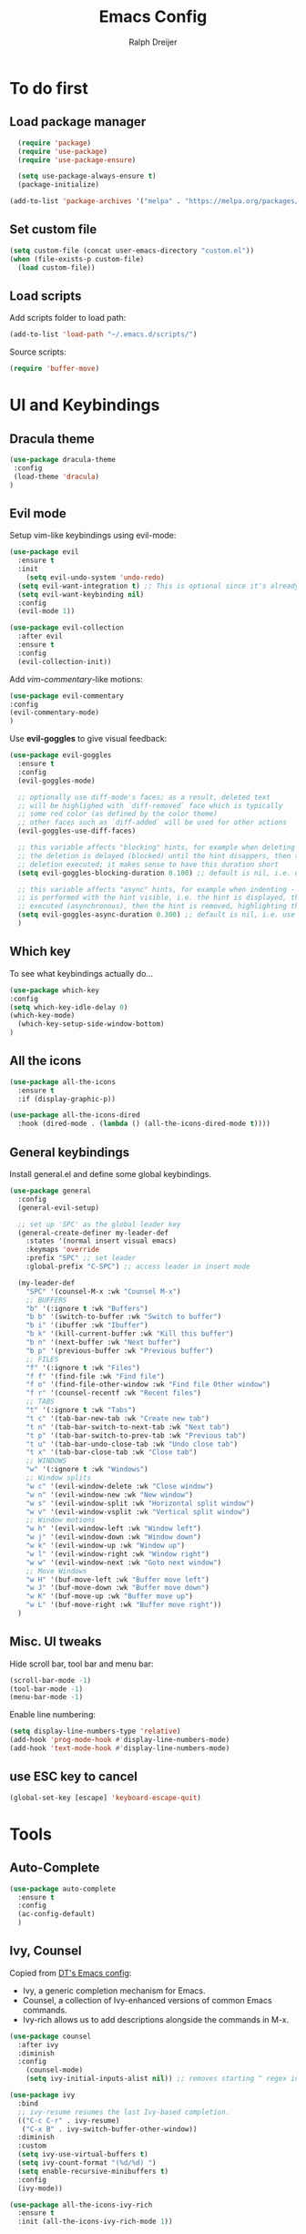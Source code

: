 #+TITLE: Emacs Config
#+AUTHOR: Ralph Dreijer
#+STARTUP: content
#+STARTUP: latexpreview

* To do first
** Load package manager
#+begin_src emacs-lisp
  (require 'package)
  (require 'use-package)
  (require 'use-package-ensure)

  (setq use-package-always-ensure t)
  (package-initialize)

(add-to-list 'package-archives '("melpa" . "https://melpa.org/packages/") t)
#+end_src

** Set custom file
#+begin_src emacs-lisp
(setq custom-file (concat user-emacs-directory "custom.el"))
(when (file-exists-p custom-file)
  (load custom-file))
#+end_src
** Load scripts 
Add scripts folder to load path:
#+begin_src emacs-lisp
(add-to-list 'load-path "~/.emacs.d/scripts/")
#+end_src

Source scripts:
#+begin_src emacs-lisp
(require 'buffer-move)
#+end_src


* UI and Keybindings
** Dracula theme
#+begin_src emacs-lisp
  (use-package dracula-theme
   :config
   (load-theme 'dracula)
  )
#+end_src

** Evil mode
Setup vim-like keybindings using evil-mode:
#+begin_src emacs-lisp
(use-package evil
  :ensure t
  :init
    (setq evil-undo-system 'undo-redo)
  (setq evil-want-integration t) ;; This is optional since it's already set to t by default.
  (setq evil-want-keybinding nil)
  :config
  (evil-mode 1))

(use-package evil-collection
  :after evil
  :ensure t
  :config
  (evil-collection-init))
#+end_src

Add /vim-commentary/-like motions:
#+begin_src emacs-lisp
  (use-package evil-commentary
  :config
  (evil-commentary-mode)
  )
#+end_src

Use *evil-goggles* to give visual feedback:
#+begin_src emacs-lisp
  (use-package evil-goggles
    :ensure t
    :config
    (evil-goggles-mode)

    ;; optionally use diff-mode's faces; as a result, deleted text
    ;; will be highlighed with `diff-removed` face which is typically
    ;; some red color (as defined by the color theme)
    ;; other faces such as `diff-added` will be used for other actions
    (evil-goggles-use-diff-faces)

    ;; this variable affects "blocking" hints, for example when deleting - the hint is displayed,
    ;; the deletion is delayed (blocked) until the hint disappers, then the hint is removed and the
    ;; deletion executed; it makes sense to have this duration short
    (setq evil-goggles-blocking-duration 0.100) ;; default is nil, i.e. use `evil-goggles-duration'

    ;; this variable affects "async" hints, for example when indenting - the indentation
    ;; is performed with the hint visible, i.e. the hint is displayed, the action (indent) is
    ;; executed (asynchronous), then the hint is removed, highlighting the result of the indentation
    (setq evil-goggles-async-duration 0.300) ;; default is nil, i.e. use `evil-goggles-duration'
    )
#+end_src

#+RESULTS:
: t

** Which key
To see what keybindings actually do...
#+begin_src emacs-lisp
  (use-package which-key
  :config
  (setq which-key-idle-delay 0)
  (which-key-mode)
    (which-key-setup-side-window-bottom)
  )
#+end_src

** All the icons
#+begin_src emacs-lisp
(use-package all-the-icons
  :ensure t
  :if (display-graphic-p))

(use-package all-the-icons-dired
  :hook (dired-mode . (lambda () (all-the-icons-dired-mode t))))
#+end_src

** General keybindings
Install general.el and define some global keybindings.
#+begin_src emacs-lisp
  (use-package general
    :config
    (general-evil-setup)

    ;; set up 'SPC' as the global leader key
    (general-create-definer my-leader-def
      :states '(normal insert visual emacs)
      :keymaps 'override
      :prefix "SPC" ;; set leader
      :global-prefix "C-SPC") ;; access leader in insert mode

    (my-leader-def
      "SPC" '(counsel-M-x :wk "Counsel M-x")
      ;; BUFFERS
      "b" '(:ignore t :wk "Buffers")
      "b b" '(switch-to-buffer :wk "Switch to buffer")
      "b i" '(ibuffer :wk "Ibuffer")
      "b k" '(kill-current-buffer :wk "Kill this buffer")
      "b n" '(next-buffer :wk "Next buffer")
      "b p" '(previous-buffer :wk "Previous buffer")
      ;; FILES
      "f" '(:ignore t :wk "Files")
      "f f" '(find-file :wk "Find file")
      "f o" '(find-file-other-window :wk "Find file Other window")
      "f r" '(counsel-recentf :wk "Recent files")
      ;; TABS
      "t" '(:ignore t :wk "Tabs")
      "t c" '(tab-bar-new-tab :wk "Create new tab")
      "t n" '(tab-bar-switch-to-next-tab :wk "Next tab")
      "t p" '(tab-bar-switch-to-prev-tab :wk "Previous tab")
      "t u" '(tab-bar-undo-close-tab :wk "Undo close tab")
      "t x" '(tab-bar-close-tab :wk "Close tab")
      ;; WINDOWS
      "w" '(:ignore t :wk "Windows")
      ;; Window splits
      "w c" '(evil-window-delete :wk "Close window")
      "w n" '(evil-window-new :wk "New window")
      "w s" '(evil-window-split :wk "Horizontal split window")
      "w v" '(evil-window-vsplit :wk "Vertical split window")
      ;; Window motions
      "w h" '(evil-window-left :wk "Window left")
      "w j" '(evil-window-down :wk "Window down")
      "w k" '(evil-window-up :wk "Window up")
      "w l" '(evil-window-right :wk "Window right")
      "w w" '(evil-window-next :wk "Goto next window")
      ;; Move Windows
      "w H" '(buf-move-left :wk "Buffer move left")
      "w J" '(buf-move-down :wk "Buffer move down")
      "w K" '(buf-move-up :wk "Buffer move up")
      "w L" '(buf-move-right :wk "Buffer move right"))
    )
#+end_src

#+RESULTS:
: t

** Misc. UI tweaks
Hide scroll bar, tool bar and menu bar:
#+begin_src emacs-lisp
  (scroll-bar-mode -1)
  (tool-bar-mode -1)
  (menu-bar-mode -1)
#+end_src

Enable line numbering:
#+begin_src emacs-lisp
  (setq display-line-numbers-type 'relative)
  (add-hook 'prog-mode-hook #'display-line-numbers-mode)
  (add-hook 'text-mode-hook #'display-line-numbers-mode)
#+end_src

** use ESC key to cancel
#+begin_src emacs-lisp
  (global-set-key [escape] 'keyboard-escape-quit)
#+end_src

* Tools
** Auto-Complete
#+begin_src emacs-lisp
  (use-package auto-complete
    :ensure t
    :config 
    (ac-config-default)
    )
#+end_src

** Ivy, Counsel
Copied from [[https://gitlab.com/dwt1/configuring-emacs/-/blob/main/07-the-final-touches/config.org][DT's Emacs config]]:

+ Ivy, a generic completion mechanism for Emacs.
+ Counsel, a collection of Ivy-enhanced versions of common Emacs commands.
+ Ivy-rich allows us to add descriptions alongside the commands in M-x.

#+begin_src emacs-lisp
(use-package counsel
  :after ivy
  :diminish
  :config 
    (counsel-mode)
    (setq ivy-initial-inputs-alist nil)) ;; removes starting ^ regex in M-x

(use-package ivy
  :bind
  ;; ivy-resume resumes the last Ivy-based completion.
  (("C-c C-r" . ivy-resume)
   ("C-x B" . ivy-switch-buffer-other-window))
  :diminish
  :custom
  (setq ivy-use-virtual-buffers t)
  (setq ivy-count-format "(%d/%d) ")
  (setq enable-recursive-minibuffers t)
  :config
  (ivy-mode))

(use-package all-the-icons-ivy-rich
  :ensure t
  :init (all-the-icons-ivy-rich-mode 1))

(use-package ivy-rich
  :after ivy
  :ensure t
  :init (ivy-rich-mode 1) ;; this gets us descriptions in M-x.
  :custom
  (ivy-virtual-abbreviate 'full
   ivy-rich-switch-buffer-align-virtual-buffer t
   ivy-rich-path-style 'abbrev)
  :config
  (ivy-set-display-transformer 'ivy-switch-buffer
                               'ivy-rich-switch-buffer-transformer))

#+end_src

* Text editing: Org Mode, LaTeX, etc.
** Org Mode
*Org-tempo* allows for example '<s' to be expanded to a source block
#+begin_src emacs-lisp
  (require 'org-tempo)
#+end_src

Automatically enable org-indent-mode
#+begin_src emacs-lisp
  (add-hook 'org-mode-hook 'org-indent-mode)
#+end_src

Setup $\LaTeX$ syntax highlighting
#+begin_src emacs-lisp
  (setq org-highlight-latex-and-related '(latex script entities))
  (setq org-format-latex-options (plist-put org-format-latex-options :scale 1.5))
#+end_src

** PDF Tools
To view PDFs inside Emacs
#+begin_src emacs-lisp
  (use-package pdf-tools
    :config
    (pdf-tools-install)
    )
#+end_src

** LaTeX
Install AucTeX and do some [[https://www.emacswiki.org/emacs/AUCTeX#h5o-2][customary customization]]:
#+begin_src emacs-lisp
  (use-package auctex)

  (setq TeX-auto-save t)
  (setq TeX-parse-self t)
  (setq-default TeX-master nil)

  (add-hook 'LaTeX-mode-hook 'visual-line-mode)
  (add-hook 'LaTeX-mode-hook 'flyspell-mode)
  (add-hook 'LaTeX-mode-hook 'LaTeX-math-mode)

  (add-hook 'LaTeX-mode-hook 'turn-on-reftex)
  (setq reftex-plug-into-AUCTeX t)
#+end_src

Open PDFs in Emacs: 
#+begin_src emacs-lisp
  ;; Use pdf-tools to open PDF files
  (setq TeX-view-program-selection '((output-pdf "PDF Tools"))
        TeX-source-correlate-start-server t)

  ;; Update PDF buffers after successful LaTeX runs
  (add-hook 'TeX-after-compilation-finished-functions
            #'TeX-revert-document-buffer)
#+end_src

*** Custom keybindings
#+begin_src emacs-lisp
  (add-hook 'LaTeX-mode-hook (lambda ()
                                (keymap-local-set "C-<return>" #'LaTeX-insert-item)
                                (keymap-local-set "C-s" #'LaTeX-section)
                                ))
#+end_src

*** Auto-view and auto-compile

Open the PDFs /automatically/:
#+begin_src emacs-lisp
  ;; (add-hook 'LaTeX-mode-hook #'TeX-view)
  ;; (add-hook 'LaTeX-mode-hook
  ;;           (lambda ()
  ;;             (let ((current-buffer (current-buffer)))
  ;;               (TeX-view) ; Open the PDF
  ;;               (switch-to-buffer-other-window current-buffer))) ; Switch back to LaTeX buffer in another window
  ;;           )
#+end_src

Auto-compile the document on save:
#+begin_src emacs-lisp
  ;; (add-hook 'LaTeX-mode-hook
  ;;           (add-hook 'after-save-hook
  ;;                     (lambda ()
  ;;                       (let ((current-buffer (current-buffer)))
  ;;                         (TeX-command-run-all) ; Compile the PDF
  ;;                         (switch-to-buffer-other-window current-buffer)) ; Switch back to LaTeX buffer in another window
  ;;                       )
  ;;                     nil t))
#+end_src


** Markdown
#+begin_src emacs-lisp
  (use-package markdown-mode
    :ensure t
    :mode ("README\\.md\\'" . gfm-mode)
    :init
    (setq markdown-command "pandoc")
    (setq markdown-enable-math t)
    )
#+end_src
